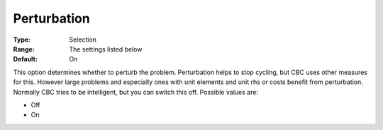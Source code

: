 .. _CBC_General_-_Perturbation:


Perturbation
============



:Type:	Selection	
:Range:	The settings listed below	
:Default:	On	



This option determines whether to perturb the problem. Perturbation helps to stop cycling, but CBC uses other measures for this. However large problems and especially ones with unit elements and unit rhs or costs benefit from perturbation. Normally CBC tries to be intelligent, but you can switch this off. Possible values are:



*	Off
*	On
